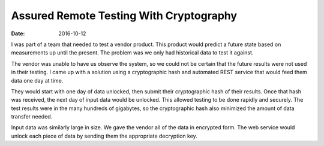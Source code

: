 ########################################
Assured Remote Testing With Cryptography
########################################
:date: 2016-10-12

I was part of a team that needed to test a vendor product.
This product would predict a future state based on measurements up until the present.
The problem was we only had historical data to test it against.

The vendor was unable to have us observe the system, so we could not be certain that the future results were not used in their testing.
I came up with a solution using a cryptographic hash and automated REST service that would feed them data one day at time.

They would start with one day of data unlocked, then submit their cryptographic hash of their results.
Once that hash was received, the next day of input data would be unlocked.
This allowed testing to be done rapidly and securely.
The test results were in the many hundreds of gigabytes, so the cryptographic hash also minimized the amount of data transfer needed.

Input data was similarly large in size.
We gave the vendor all of the data in encrypted form.
The web service would unlock each piece of data by sending them the appropriate decryption key.
